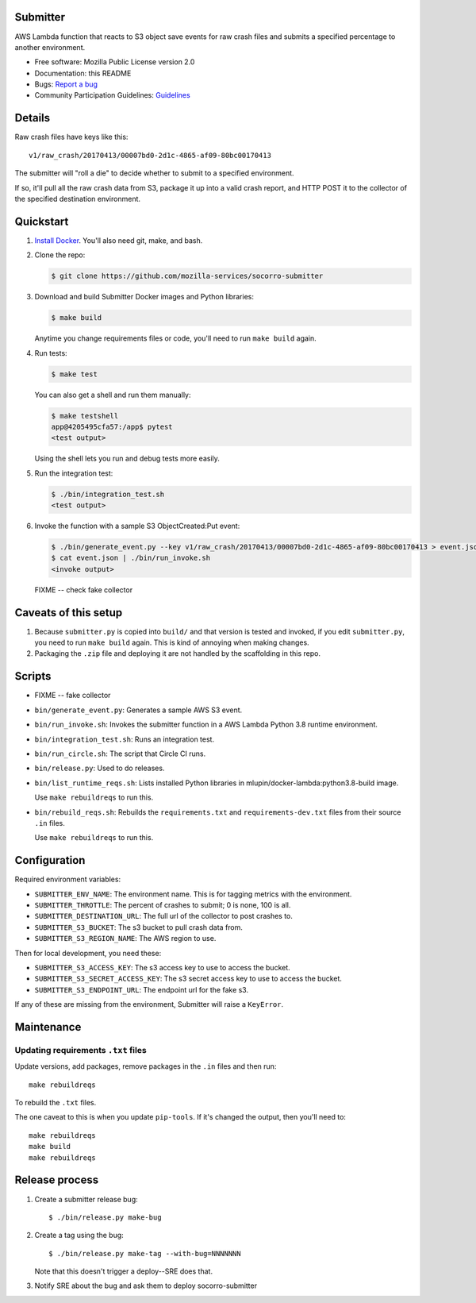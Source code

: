 Submitter
=========

AWS Lambda function that reacts to S3 object save events for raw crash
files and submits a specified percentage to another environment.

* Free software: Mozilla Public License version 2.0
* Documentation: this README
* Bugs: `Report a bug <https://bugzilla.mozilla.org/enter_bug.cgi?format=__standard__&product=Socorro>`_
* Community Participation Guidelines: `Guidelines <https://github.com/mozilla-services/socorro-submitter/blob/main/CODE_OF_CONDUCT.md>`_


Details
=======

Raw crash files have keys like this::

  v1/raw_crash/20170413/00007bd0-2d1c-4865-af09-80bc00170413


The submitter will "roll a die" to decide whether to submit to a specified
environment.

If so, it'll pull all the raw crash data from S3, package it up into a valid
crash report, and HTTP POST it to the collector of the specified destination
environment.


Quickstart
==========

1. `Install Docker <https://docs.docker.com/install/>`_. You'll also need git,
   make, and bash.

2. Clone the repo:

   .. code-block:: shell

      $ git clone https://github.com/mozilla-services/socorro-submitter

3. Download and build Submitter Docker images and Python libraries:

   .. code-block:: shell

      $ make build

   Anytime you change requirements files or code, you'll need to run ``make
   build`` again.

4. Run tests:

   .. code-block:: shell

      $ make test

   You can also get a shell and run them manually:

   .. code-block:: shell

      $ make testshell
      app@4205495cfa57:/app$ pytest
      <test output>

   Using the shell lets you run and debug tests more easily.

5. Run the integration test:

   .. code-block:: shell

      $ ./bin/integration_test.sh
      <test output>

6. Invoke the function with a sample S3 ObjectCreated:Put event:

   .. code-block:: shell

      $ ./bin/generate_event.py --key v1/raw_crash/20170413/00007bd0-2d1c-4865-af09-80bc00170413 > event.json
      $ cat event.json | ./bin/run_invoke.sh
      <invoke output>

   FIXME -- check fake collector


Caveats of this setup
=====================

1. Because ``submitter.py`` is copied into ``build/`` and that version is tested
   and invoked, if you edit ``submitter.py``, you need to run ``make build``
   again. This is kind of annoying when making changes.

2. Packaging the ``.zip`` file and deploying it are not handled by the
   scaffolding in this repo.


Scripts
=======

* FIXME -- fake collector

* ``bin/generate_event.py``: Generates a sample AWS S3 event.

* ``bin/run_invoke.sh``: Invokes the submitter function in a AWS Lambda Python
  3.8 runtime environment.

* ``bin/integration_test.sh``: Runs an integration test.

* ``bin/run_circle.sh``: The script that Circle CI runs.

* ``bin/release.py``: Used to do releases.

* ``bin/list_runtime_reqs.sh``: Lists installed Python libraries in
  mlupin/docker-lambda:python3.8-build image.

  Use ``make rebuildreqs`` to run this.

* ``bin/rebuild_reqs.sh``: Rebuilds the ``requirements.txt`` and ``requirements-dev.txt``
  files from their source ``.in`` files.

  Use ``make rebuildreqs`` to run this.


Configuration
=============

Required environment variables:

* ``SUBMITTER_ENV_NAME``: The environment name. This is for tagging metrics with
  the environment.
* ``SUBMITTER_THROTTLE``: The percent of crashes to submit; 0 is none, 100 is
  all.
* ``SUBMITTER_DESTINATION_URL``: The full url of the collector to post crashes
  to.
* ``SUBMITTER_S3_BUCKET``: The s3 bucket to pull crash data from.
* ``SUBMITTER_S3_REGION_NAME``: The AWS region to use.

Then for local development, you need these:

* ``SUBMITTER_S3_ACCESS_KEY``: The s3 access key to use to access the bucket.
* ``SUBMITTER_S3_SECRET_ACCESS_KEY``: The s3 secret access key to use to access
  the bucket.
* ``SUBMITTER_S3_ENDPOINT_URL``: The endpoint url for the fake s3.

If any of these are missing from the environment, Submitter will raise a
``KeyError``.


Maintenance
===========

Updating requirements ``.txt`` files
------------------------------------

Update versions, add packages, remove packages in the ``.in`` files and then run::

    make rebuildreqs

To rebuild the ``.txt`` files.

The one caveat to this is when you update ``pip-tools``. If it's changed the
output, then you'll need to::

    make rebuildreqs
    make build
    make rebuildreqs


Release process
===============

1. Create a submitter release bug::

      $ ./bin/release.py make-bug

2. Create a tag using the bug::

      $ ./bin/release.py make-tag --with-bug=NNNNNNN

   Note that this doesn't trigger a deploy--SRE does that.

3. Notify SRE about the bug and ask them to deploy socorro-submitter

